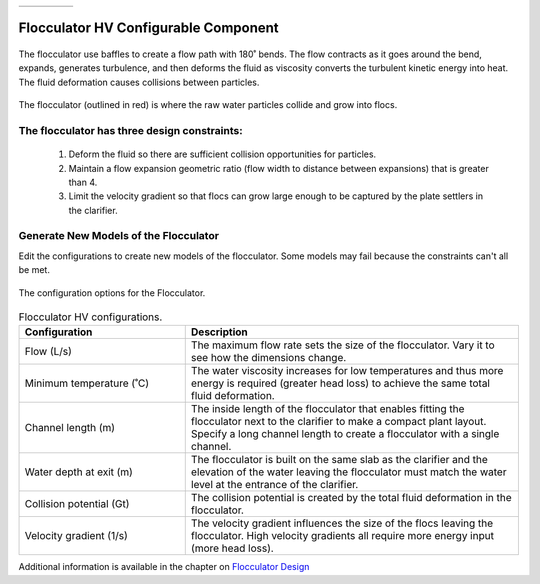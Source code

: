.. raw:: html
    <embed>
       <link rel="canonical" href="https://aguaclara.github.io/Textbook/AIDE/About/FlocHV.html" />
       <script src="https://hypothes.is/embed.js" async></script>
    </embed>


.. list-table::
   :widths: 60 50 30
   :header-rows: 0

   * - |ACRlogowithname|
     - |textbook|
     - |donate|

.. _title_Flocculator_HV_Configurable_Component:

********************************************
Flocculator HV Configurable Component
********************************************

.. _figure_FlocHV:

.. figure:: FlocHV.png
    :width: 500px
    :align: center
    :alt: Location of the Entrance Tank

    The flocculator use baffles to create a flow path with 180˚ bends. The flow contracts as it goes around the bend, expands, generates turbulence, and then deforms the fluid as viscosity converts the turbulent kinetic energy into heat. The fluid deformation causes collisions between particles.


.. _figure_FlocHVinPlant:

.. figure:: FlocHVinPlant.png
    :width: 400px
    :align: center
    :alt: Location of the Entrance Tank

    The flocculator (outlined in red) is where the raw water particles collide and grow into flocs.

The flocculator has three design constraints:
=============================================

  #. Deform the fluid so there are sufficient collision opportunities for particles.
  #. Maintain a flow expansion geometric ratio (flow width to distance between expansions) that is greater than 4.
  #. Limit the velocity gradient so that flocs can grow large enough to be captured by the plate settlers in the clarifier.

Generate New Models of the Flocculator
========================================

Edit the configurations to create new models of the flocculator. Some models may fail because the constraints can't all be met.

.. _figure_configFloc:

.. figure:: configFlocHV.png
    :width: 300px
    :align: center
    :alt: Flocculator configuration

    The configuration options for the Flocculator.

.. csv-table:: Flocculator HV configurations.
   :header: "Configuration", "Description"
   :align: left
   :widths: 50, 100

   "Flow (L/s)", "The maximum flow rate sets the size of the flocculator. Vary it to see how the dimensions change."
   Minimum temperature (˚C), The water viscosity increases for low temperatures and thus more energy is required (greater head loss) to achieve the same total fluid deformation.
   Channel length (m), The inside length of the flocculator that enables fitting the flocculator next to the clarifier to make a compact plant layout. Specify a long channel length to create a flocculator with a single channel.
   Water depth at exit (m), The flocculator is built on the same slab as the clarifier and the elevation of the water leaving the flocculator must match the water level at the entrance of the clarifier.
   Collision potential (Gt), The collision potential is created by the total fluid deformation in the flocculator.
   Velocity gradient (1/s), The velocity gradient influences the size of the flocs leaving the flocculator. High velocity gradients all require more energy input (more head loss).

Additional information is available in the chapter on `Flocculator Design <https://aguaclara.github.io/Textbook/Flocculation/Floc_Design.html>`_


.. |donate| image:: donate.png
  :target: https://www.aguaclarareach.org/donate-now
  :height: 40

.. |textbook| image:: textbook.png
  :target: https://aguaclara.github.io/Textbook/AIDE/AIDE.html
  :height: 40

.. |ACRlogowithname| image:: ACRlogowithname.png
  :target: https://www.aguaclarareach.org/
  :height: 40
